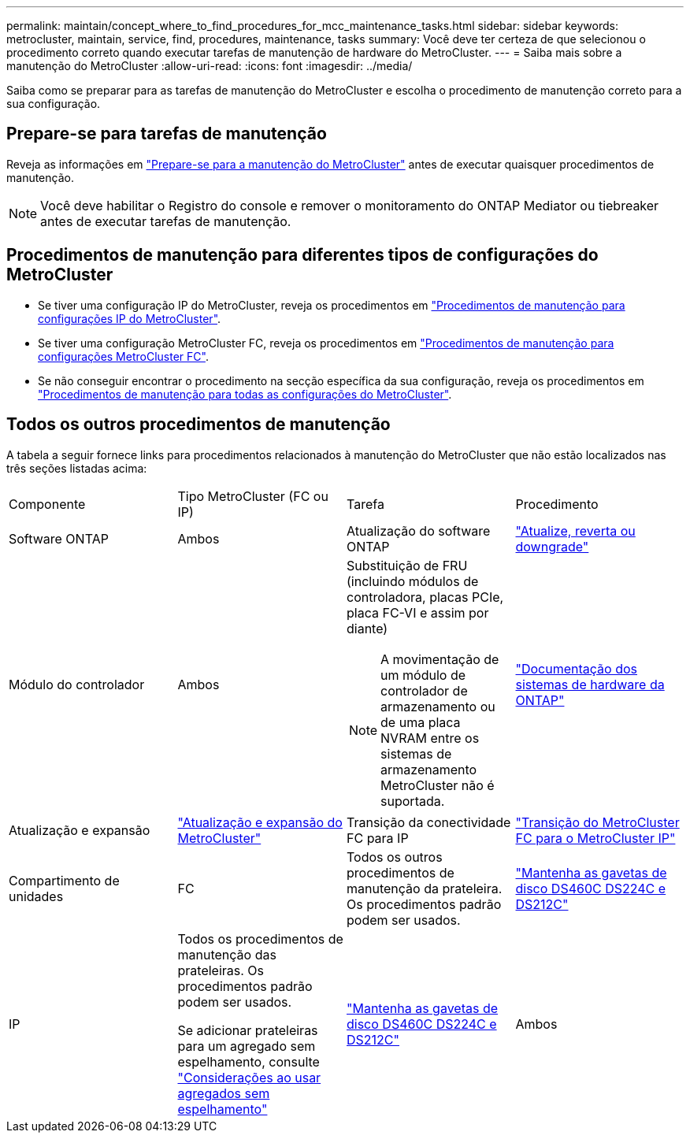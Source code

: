 ---
permalink: maintain/concept_where_to_find_procedures_for_mcc_maintenance_tasks.html 
sidebar: sidebar 
keywords: metrocluster, maintain, service, find, procedures, maintenance, tasks 
summary: Você deve ter certeza de que selecionou o procedimento correto quando executar tarefas de manutenção de hardware do MetroCluster. 
---
= Saiba mais sobre a manutenção do MetroCluster
:allow-uri-read: 
:icons: font
:imagesdir: ../media/


[role="lead"]
Saiba como se preparar para as tarefas de manutenção do MetroCluster e escolha o procedimento de manutenção correto para a sua configuração.



== Prepare-se para tarefas de manutenção

Reveja as informações em link:enable-console-logging-before-maintenance.html["Prepare-se para a manutenção do MetroCluster"] antes de executar quaisquer procedimentos de manutenção.


NOTE: Você deve habilitar o Registro do console e remover o monitoramento do ONTAP Mediator ou tiebreaker antes de executar tarefas de manutenção.



== Procedimentos de manutenção para diferentes tipos de configurações do MetroCluster

* Se tiver uma configuração IP do MetroCluster, reveja os procedimentos em link:task-modify-ip-netmask-properties.html["Procedimentos de manutenção para configurações IP do MetroCluster"].
* Se tiver uma configuração MetroCluster FC, reveja os procedimentos em link:task_modify_switch_or_bridge_ip_address_for_health_monitoring.html["Procedimentos de manutenção para configurações MetroCluster FC"].
* Se não conseguir encontrar o procedimento na secção específica da sua configuração, reveja os procedimentos em link:task_replace_a_shelf_nondisruptively_in_a_stretch_mcc_configuration.html["Procedimentos de manutenção para todas as configurações do MetroCluster"].




== Todos os outros procedimentos de manutenção

A tabela a seguir fornece links para procedimentos relacionados à manutenção do MetroCluster que não estão localizados nas três seções listadas acima:

|===


| Componente | Tipo MetroCluster (FC ou IP) | Tarefa | Procedimento 


 a| 
Software ONTAP
 a| 
Ambos
 a| 
Atualização do software ONTAP
 a| 
https://docs.netapp.com/us-en/ontap/upgrade/index.html["Atualize, reverta ou downgrade"^]



 a| 
Módulo do controlador
 a| 
Ambos
 a| 
Substituição de FRU (incluindo módulos de controladora, placas PCIe, placa FC-VI e assim por diante)


NOTE: A movimentação de um módulo de controlador de armazenamento ou de uma placa NVRAM entre os sistemas de armazenamento MetroCluster não é suportada.
 a| 
https://docs.netapp.com/platstor/index.jsp["Documentação dos sistemas de hardware da ONTAP"^]



 a| 
Atualização e expansão
 a| 
link:../upgrade/concept_choosing_an_upgrade_method_mcc.html["Atualização e expansão do MetroCluster"]



 a| 
Transição da conectividade FC para IP
 a| 
link:../transition/concept_choosing_your_transition_procedure_mcc_transition.html["Transição do MetroCluster FC para o MetroCluster IP"]



 a| 
Compartimento de unidades
 a| 
FC
 a| 
Todos os outros procedimentos de manutenção da prateleira. Os procedimentos padrão podem ser usados.
 a| 
https://docs.netapp.com/platstor/topic/com.netapp.doc.hw-ds-sas3-service/home.html["Mantenha as gavetas de disco DS460C DS224C e DS212C"^]



 a| 
IP
 a| 
Todos os procedimentos de manutenção das prateleiras. Os procedimentos padrão podem ser usados.

Se adicionar prateleiras para um agregado sem espelhamento, consulte http://docs.netapp.com/ontap-9/topic/com.netapp.doc.dot-mcc-inst-cnfg-ip/GUID-EA385AF8-7786-4C3C-B5AE-1B4CFD3AD2EE.html["Considerações ao usar agregados sem espelhamento"^]
 a| 
https://docs.netapp.com/platstor/topic/com.netapp.doc.hw-ds-sas3-service/home.html["Mantenha as gavetas de disco DS460C DS224C e DS212C"^]



 a| 
Ambos
 a| 
Adicionar IOM12 gavetas a uma stack de IOM6 gavetas
 a| 
https://docs.netapp.com/platstor/topic/com.netapp.doc.hw-ds-mix-hotadd/home.html["Gavetas de adição dinâmica com IOM12 módulos para uma stack de gavetas com IOM6 módulos"^]

|===